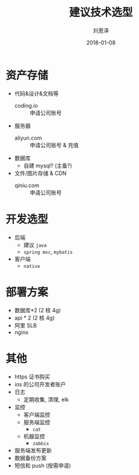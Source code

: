 #+TITLE: 建议技术选型
#+AUTHOR: 刘恩泽
#+EMAIL:  liuenze6516@gmail.com
#+DATE: 2018-01-08
#+OPTIONS:   H:2 num:t toc:t \n:nil @:t ::t |:t ^:t -:t f:t *:t <:t
#+OPTIONS:   TeX:t LaTeX:t skip:nil d:nil todo:t pri:nil tags:not-in-toc
#+EXPORT_SELECT_TAGS: export
#+EXPORT_EXCLUDE_TAGS: noexport
#+startup: beamer

* 资产存储
- 代码&设计&文档等
  - coding.io  :: 申请公司账号
- 服务器
  - aliyun.com :: 申请公司账号 & 充值
- 数据库
  - 自建 mysql? (主备?)
- 文件/图片存储 & CDN
  - qiniu.com :: 申请公司账号

* 开发选型
- 后端
  - 建议 =java=
  - =spring mvc=, =mybatis=
- 客户端
  - =native=

* 部署方案
- 数据库*2 (2 核 4g)
- api * 2 (2 核 4g)
- 阿里 SLB
- nginx

* 其他
- https 证书购买
- ios 的公司开发者账户
- 日志
  - 定期收集, 清理, elk
- 监控
  - 客户端监控
  - 服务端监控
    - =cat=
  - 机器监控
    - =zabbix=
- 服务端发布更新
- 数据备份方案
- 短信和 push (按需申请)
